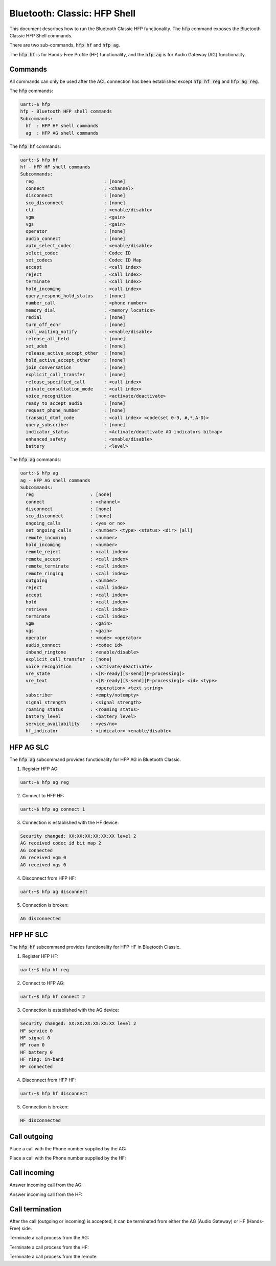 Bluetooth: Classic: HFP Shell
###############################

This document describes how to run the Bluetooth Classic HFP functionality.
The :code:`hfp` command exposes the Bluetooth Classic HFP Shell commands.

There are two sub-commands, :code:`hfp hf` and :code:`hfp ag`.

The :code:`hfp hf` is for Hands-Free Profile (HF) functionality, and the :code:`hfp ag` is
for Audio Gateway (AG) functionality.

Commands
********

All commands can only be used after the ACL connection has been established except
:code:`hfp hf reg` and :code:`hfp ag reg`.

The :code:`hfp` commands:

.. code-block:: console

   uart:~$ hfp
   hfp - Bluetooth HFP shell commands
   Subcommands:
     hf  : HFP HF shell commands
     ag  : HFP AG shell commands

The :code:`hfp hf` commands:

.. code-block:: console

   uart:~$ hfp hf
   hf - HFP HF shell commands
   Subcommands:
     reg                          : [none]
     connect                      : <channel>
     disconnect                   : [none]
     sco_disconnect               : [none]
     cli                          : <enable/disable>
     vgm                          : <gain>
     vgs                          : <gain>
     operator                     : [none]
     audio_connect                : [none]
     auto_select_codec            : <enable/disable>
     select_codec                 : Codec ID
     set_codecs                   : Codec ID Map
     accept                       : <call index>
     reject                       : <call index>
     terminate                    : <call index>
     hold_incoming                : <call index>
     query_respond_hold_status    : [none]
     number_call                  : <phone number>
     memory_dial                  : <memory location>
     redial                       : [none]
     turn_off_ecnr                : [none]
     call_waiting_notify          : <enable/disable>
     release_all_held             : [none]
     set_udub                     : [none]
     release_active_accept_other  : [none]
     hold_active_accept_other     : [none]
     join_conversation            : [none]
     explicit_call_transfer       : [none]
     release_specified_call       : <call index>
     private_consultation_mode    : <call index>
     voice_recognition            : <activate/deactivate>
     ready_to_accept_audio        : [none]
     request_phone_number         : [none]
     transmit_dtmf_code           : <call index> <code(set 0-9, #,*,A-D)>
     query_subscriber             : [none]
     indicator_status             : <Activate/deactivate AG indicators bitmap>
     enhanced_safety              : <enable/disable>
     battery                      : <level>

The :code:`hfp ag` commands:

.. code-block:: console

   uart:~$ hfp ag
   ag - HFP AG shell commands
   Subcommands:
     reg                     : [none]
     connect                 : <channel>
     disconnect              : [none]
     sco_disconnect          : [none]
     ongoing_calls           : <yes or no>
     set_ongoing_calls       : <number> <type> <status> <dir> [all]
     remote_incoming         : <number>
     hold_incoming           : <number>
     remote_reject           : <call index>
     remote_accept           : <call index>
     remote_terminate        : <call index>
     remote_ringing          : <call index>
     outgoing                : <number>
     reject                  : <call index>
     accept                  : <call index>
     hold                    : <call index>
     retrieve                : <call index>
     terminate               : <call index>
     vgm                     : <gain>
     vgs                     : <gain>
     operator                : <mode> <operator>
     audio_connect           : <codec id>
     inband_ringtone         : <enable/disable>
     explicit_call_transfer  : [none]
     voice_recognition       : <activate/deactivate>
     vre_state               : <[R-ready][S-send][P-processing]>
     vre_text                : <[R-ready][S-send][P-processing]> <id> <type>
                               <operation> <text string>
     subscriber              : <empty/notempty>
     signal_strength         : <signal strength>
     roaming_status          : <roaming status>
     battery_level           : <battery level>
     service_availability    : <yes/no>
     hf_indicator            : <indicator> <enable/disable>

HFP AG SLC
**********

The :code:`hfp ag` subcommand provides functionality for HFP AG in Bluetooth Classic.

1. Register HFP AG:

.. code-block:: console

   uart:~$ hfp ag reg

2. Connect to HFP HF:

.. code-block:: console

   uart:~$ hfp ag connect 1

3. Connection is established with the HF device:

.. code-block:: console

   Security changed: XX:XX:XX:XX:XX:XX level 2
   AG received codec id bit map 2
   AG connected
   AG received vgm 0
   AG received vgs 0

4. Disconnect from HFP HF:

.. code-block:: console

   uart:~$ hfp ag disconnect

5. Connection is broken:

.. code-block:: console

   AG disconnected


HFP HF SLC
**********

The :code:`hfp hf` subcommand provides functionality for HFP HF in Bluetooth Classic.

1. Register HFP HF:

.. code-block:: console

   uart:~$ hfp hf reg

2. Connect to HFP AG:

.. code-block:: console

   uart:~$ hfp hf connect 2

3. Connection is established with the AG device:

.. code-block:: console

   Security changed: XX:XX:XX:XX:XX:XX level 2
   HF service 0
   HF signal 0
   HF roam 0
   HF battery 0
   HF ring: in-band
   HF connected

4. Disconnect from HFP HF:

.. code-block:: console

   uart:~$ hfp hf disconnect

5. Connection is broken:

.. code-block:: console

   HF disconnected

Call outgoing
*************

Place a call with the Phone number supplied by the AG:

.. tabs::

   .. group-tab:: Outgoing Call Sequence on AG side

      .. code-block:: console

         uart:~$ hfp ag outgoing 123456
         AG outgoing call 0x20007690, number 123456
         AG SCO connected 0x20005248
         AG SCO info:
           SCO handle 0x0008
           SCO air mode 2
           SCO link type 2
         uart:~$ hfp ag remote_ringing 0
         AG call 0x20007690 start ringing mode 1
         uart:~$ hfp ag remote_accept 0
         AG call 0x20007690 accept

   .. group-tab:: Outgoing Call Sequence on HF side

      .. code-block:: console

         uart:~$ hfp hf auto_select_codec enable
         HF call 0x20007408 outgoing
         codec negotiation: 1
         codec auto selected: id 1
         HF SCO connected 0x20005248
         HF SCO info:
           SCO handle 0x0008
           SCO air mode 2
           SCO link type 2
         HF remote call 0x20007408 start ringing
         HF call 0x20007408 accepted

Place a call with the Phone number supplied by the HF:

.. tabs::

   .. group-tab:: Outgoing Call Sequence on AG side

      .. code-block:: console

         uart:~$
         AG number call
         AG outgoing call 0x20007690, number 123456789
         AG SCO connected 0x20005248
         AG SCO info:
           SCO handle 0x0008
           SCO air mode 2
           SCO link type 2
         uart:~$ hfp ag remote_ringing 0
         AG call 0x20007690 start ringing mode 1
         uart:~$ hfp ag remote_accept 0
         AG call 0x20007690 accept

   .. group-tab:: Outgoing Call Sequence on HF side

      .. code-block:: console

         uart:~$ hfp hf auto_select_codec enable
         uart:~$ hfp hf number_call 123456789
         HF start dialing call: err 0
         HF call 0x20007408 outgoing
         codec negotiation: 1
         codec auto selected: id 1
         HF SCO connected 0x20005248
         HF SCO info:
           SCO handle 0x0008
           SCO air mode 2
           SCO link type 2
         HF remote call 0x20007408 start ringing
         HF call 0x20007408 accepted

Call incoming
*************

Answer incoming call from the AG:

.. tabs::

   .. group-tab:: Incoming Call Sequence on AG side

      .. code-block:: console

         uart:~$ hfp ag remote_incoming 123456
         AG incoming call 0x20007690, number 123456
         AG call 0x20007690 start ringing mode 1
         AG SCO connected 0x20005248
         AG SCO info:
           SCO handle 0x0008
           SCO air mode 2
           SCO link type 2
         uart:~$ hfp ag accept 0
         AG call 0x20007690 accept

   .. group-tab:: Incoming Call Sequence on HF side

      .. code-block:: console

         uart:~$ hfp hf auto_select_codec enable
         HF call 0x20007408 incoming
         codec negotiation: 1
         codec auto selected: id 1
         HF SCO connected 0x20005248
         HF SCO info:
           SCO handle 0x0008
           SCO air mode 2
           SCO link type 2
         HF call 0x20007408 ring
         HF call 0x20007408 CLIP 123456 0
         HF call 0x20007408 ring
         HF call 0x20007408 CLIP 123456 0
         HF call 0x20007408 ring
         HF call 0x20007408 CLIP 123456 0
         HF call 0x20007408 ring
         HF call 0x20007408 CLIP 123456 0
         HF call 0x20007408 ring
         HF call 0x20007408 CLIP 123456 0
         HF call 0x20007408 ring
         HF call 0x20007408 CLIP 123456 0
         HF call 0x20007408 ring
         HF call 0x20007408 CLIP 123456 0
         HF call 0x20007408 ring
         HF call 0x20007408 CLIP 123456 0
         HF call 0x20007408 ring
         HF call 0x20007408 CLIP 123456 0
         HF call 0x20007408 accepted

Answer incoming call from the HF:

.. tabs::

   .. group-tab:: Incoming Call Sequence on AG side

      .. code-block:: console

         uart:~$ hfp ag remote_incoming 123456
         AG incoming call 0x20007690, number 123456
         AG codec negotiation result 0
         AG call 0x20007690 start ringing mode 1
         AG SCO connected 0x20005248
         AG SCO info:
           SCO handle 0x0008
           SCO air mode 2
           SCO link type 2
         AG call 0x20007690 accept

   .. group-tab:: Incoming Call Sequence on HF side

      .. code-block:: console

         uart:~$ hfp hf auto_select_codec enable
         HF call 0x20007408 incoming
         codec negotiation: 1
         codec auto selected: id 1
         HF SCO connected 0x20005248
         HF SCO info:
           SCO handle 0x0008
           SCO air mode 2
           SCO link type 2
         HF call 0x20007408 ring
         HF call 0x20007408 CLIP 123456 0
         HF call 0x20007408 ring
         HF call 0x20007408 CLIP 123456 0
         HF call 0x20007408 ring
         HF call 0x20007408 CLIP 123456 0
         HF call 0x20007408 ring
         HF call 0x20007408 CLIP 123456 0
         HF call 0x20007408 ring
         HF call 0x20007408 CLIP 123456 0
         HF call 0x20007408 ring
         HF call 0x20007408 CLIP 123456 0
         uart:~$ hfp hf accept 0
         HF call 0x20007408 accepted

Call termination
****************

After the call (outgoing or incoming) is accepted, it can be terminated from either the AG
(Audio Gateway) or HF (Hands-Free) side.

Terminate a call process from the AG:

.. tabs::

   .. group-tab:: Call termination on AG side

      .. code-block:: console

         uart:~$ hfp ag terminate 0
         AG call 0x20007690 terminate
         AG SCO disconnected 0x20005248 (reason 22)

   .. group-tab:: Call termination on HF side

      .. code-block:: console

         HF call 0x20007408 terminated
         HF SCO disconnected 0x20005248 (reason 22)

Terminate a call process from the HF:

.. tabs::

   .. group-tab:: Call termination on AG side

      .. code-block:: console

         AG call 0x20007690 terminate
         AG SCO disconnected 0x20005248 (reason 22)

   .. group-tab:: Call termination on HF side

      .. code-block:: console

         uart:~$ hfp hf terminate 0
         HF call 0x20007408 terminated
         HF SCO disconnected 0x20005248 (reason 22)

Terminate a call process from the remote:

.. tabs::

   .. group-tab:: Call termination on AG side

      .. code-block:: console

         uart:~$ hfp ag remote_terminate 0
         AG call 0x20007690 terminate
         AG SCO disconnected 0x20005248 (reason 22)

   .. group-tab:: Call termination on HF side

      .. code-block:: console

         HF call 0x20007408 terminated
         HF SCO disconnected 0x20005248 (reason 22)
